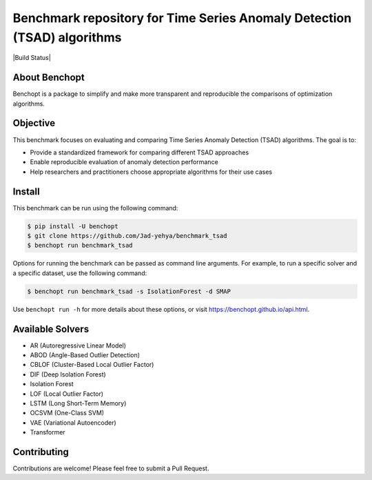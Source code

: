 Benchmark repository for Time Series Anomaly Detection (TSAD) algorithms
============

|Build Status| 

About Benchopt
-------------
Benchopt is a package to simplify and make more transparent and reproducible the comparisons of optimization algorithms.


Objective
---------
This benchmark focuses on evaluating and comparing Time Series Anomaly Detection (TSAD) algorithms. The goal is to:

- Provide a standardized framework for comparing different TSAD approaches
- Enable reproducible evaluation of anomaly detection performance
- Help researchers and practitioners choose appropriate algorithms for their use cases

Install
-------

This benchmark can be run using the following command:

.. code-block:: bash
    
    $ pip install -U benchopt
    $ git clone https://github.com/Jad-yehya/benchmark_tsad
    $ benchopt run benchmark_tsad

Options for running the benchmark can be passed as command line arguments.
For example, to run a specific solver and a specific dataset, use the following command:

.. code-block:: bash

    $ benchopt run benchmark_tsad -s IsolationForest -d SMAP

Use ``benchopt run -h`` for more details about these options, or visit https://benchopt.github.io/api.html.

Available Solvers
----------------
- AR (Autoregressive Linear Model)
- ABOD (Angle-Based Outlier Detection)
- CBLOF (Cluster-Based Local Outlier Factor)
- DIF (Deep Isolation Forest)
- Isolation Forest
- LOF (Local Outlier Factor)
- LSTM (Long Short-Term Memory)
- OCSVM (One-Class SVM)
- VAE (Variational Autoencoder)
- Transformer

Contributing
-----------
Contributions are welcome! Please feel free to submit a Pull Request.
